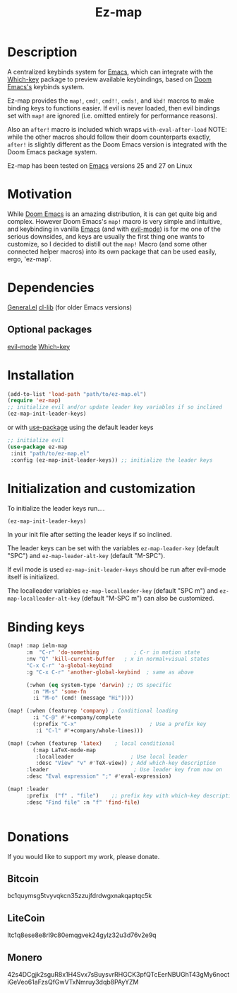 #+title: Ez-map
# A martian keybinds system for Emacs.

* Description
A centralized keybinds system for [[https://www.gnu.org/software/emacs/][Emacs]], which can integrate with the [[https://github.com/justbur/emacs-which-key][Which-key]]   package to preview available keybindings, based on [[https://github.com/doomemacs][Doom Emacs's]] keybinds system.

Ez-map provides the =map!=, =cmd!=,  =cmd!!=, =cmds!=, and =kbd!= macros to make binding keys to functions easier. If evil is never loaded, then evil bindings set with =map!= are ignored (i.e. omitted entirely for performance reasons).

Also an =after!= macro is included which wraps =with-eval-after-load=
NOTE: while the other macros should follow their doom counterparts exactly, =after!= is slightly different as the Doom Emacs version is integrated with the Doom Emacs package system.

Ez-map has been tested on [[https://www.gnu.org/software/emacs/][Emacs]] versions 25 and 27 on Linux


* Motivation
While [[https://github.com/doomemacs][Doom Emacs]] is an amazing distribution, it is can get quite big and complex. However Doom Emacs's =map!= macro is very simple and intuitive, and keybinding in vanilla [[https://www.gnu.org/software/emacs/][Emacs]] (and with [[https://www.emacswiki.org/emacs/Evil][evil-mode]]) is for me one of the serious downsides, and keys are usually the first thing one wants to customize, so I decided to distill out the =map!= Macro (and some other connected helper macros) into its own package that can be used easily, ergo, 'ez-map'.


* Dependencies
 [[https://github.com/noctuid/general.el][General.el]]
 [[https://elpa.gnu.org/packages/cl-lib.html][cl-lib]]  (for older Emacs versions)

** Optional packages
 [[https://www.emacswiki.org/emacs/Evil][evil-mode]]
 [[https://github.com/justbur/emacs-which-key][Which-key]]

* Installation

#+BEGIN_SRC emacs-lisp
(add-to-list 'load-path "path/to/ez-map.el")
(require 'ez-map)
;; initialize evil and/or update leader key variables if so inclined
(ez-map-init-leader-keys)
 #+END_SRC

 or with [[https://github.com/jwiegley/use-package][use-package]] using the default leader keys

#+BEGIN_SRC emacs-lisp
;; initialize evil
(use-package ez-map
 :init "path/to/ez-map.el"
 :config (ez-map-init-leader-keys)) ;; initialize the leader keys
#+END_SRC

* Initialization and customization

To initialize the leader keys run....

#+BEGIN_SRC emacs-lisp
(ez-map-init-leader-keys)
 #+END_SRC

In your init file after setting the leader keys if so inclined.

The leader keys can be set with the variables =ez-map-leader-key= (default "SPC") and =ez-map-leader-alt-key= (default "M-SPC").

If evil mode is used =ez-map-init-leader-keys= should be run after evil-mode itself is initialized.

The localleader variables =ez-map-localleader-key= (default "SPC m") and =ez-map-localleader-alt-key= (default "M-SPC m") can also be customized.


* Binding keys

#+BEGIN_SRC emacs-lisp :eval no
(map! :map ielm-map
      :m  "C-r" 'do-something           ; C-r in motion state
      :nv "Q" 'kill-current-buffer   ; x in normal+visual states
      "C-x C-r" 'a-global-keybind
      :g "C-x C-r" 'another-global-keybind  ; same as above

      (:when (eq system-type 'darwin) ;; OS specific
        :n "M-s" 'some-fn
        :i "M-o" (cmd! (message "Hi"))))

(map! (:when (featurep 'company) ; Conditional loading
        :i "C-@" #'+company/complete
        (:prefix "C-x"                       ; Use a prefix key
         :i "C-l" #'+company/whole-lines)))

(map! (:when (featurep 'latex)    ; local conditional
        (:map LaTeX-mode-map
         :localleader                  ; Use local leader
         :desc "View" "v" #'TeX-view)) ; Add which-key description
      :leader                           ; Use leader key from now on
      :desc "Eval expression" ";" #'eval-expression)

(map! :leader
      :prefix  ("f" . "file")    ;; prefix key with which-key description
      :desc "Find file" :n "f" 'find-file)


#+END_SRC



* Donations

If you would like to support my work, please donate.

** Bitcoin
bc1quymsg5tvyvqkcn35zzujfdrdwgxnakqaptqc5k

** LiteCoin
ltc1q8ese8e8rl9c80emqgvek24gylz32u3d76v2e9q

** Monero
42s4DCgjk2sguR8x1H4Svx7sBuysvrRHGCK3pfQTcEerNBUGhT43gMy6noctiGeVeo61aFzsQfGwVTxNmruy3dqb8PAyYZM
